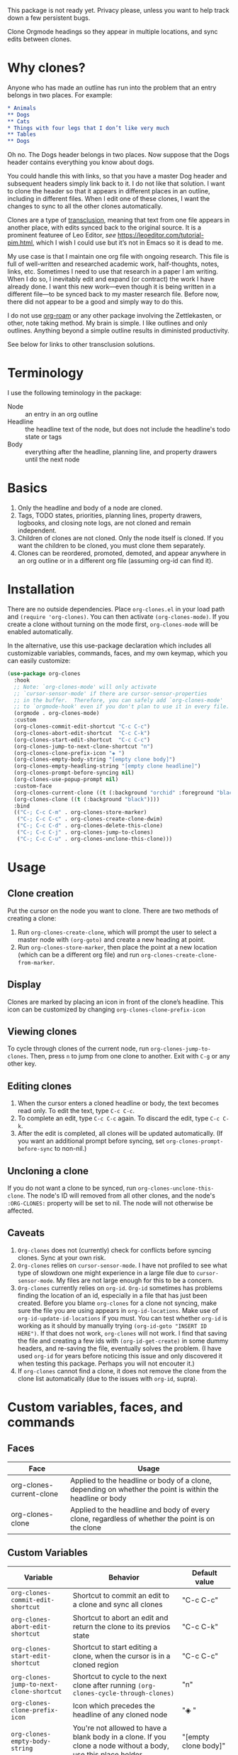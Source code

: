 This package is not ready yet. Privacy please, unless you want to help track down a few persistent bugs. 

Clone Orgmode headings so they appear in multiple locations, and sync edits between clones. 

* Why clones?
Anyone who has made an outline has run into the problem that an entry belongs in two places. For example:

#+NAME: demo
#+ATTR_ORG: :width 200
#+ATTR_HTML: :width 200
[[file:IMAGES/output-2020-09-01-15:15:40.gif]]



#+begin_src org 
* Animals
** Dogs
** Cats
* Things with four legs that I don’t like very much
** Tables
** Dogs 
#+end_src
Oh no. The Dogs header belongs in two places. Now suppose that the Dogs header contains everything you know about dogs. 

You could handle this with links, so that you have a master Dog header and subsequent headers simply link back to it. I do not like that solution. I want to clone the header so that it appears in different places in an outline, including in different files. When I edit one of these clones, I want the changes to sync to all the other clones automatically. 

Clones are a type of [[https://en.wikipedia.org/wiki/Transclusion][transclusion]], meaning that text from one file appears in another place, with edits synced back to the original source. It is a prominent featuree of Leo Editor, /see/ https://leoeditor.com/tutorial-pim.html, which I wish I could use but it’s not in Emacs so it is dead to me.

My use case is that I maintain one org file with ongoing research. This file is full of well-written and researched academic work, half-thoughts, notes, links, etc. Sometimes I need to use that research in a paper I am writing. When I do so, I inevitably edit and expand (or contract) the work I have already done. I want this new work—even though it is being written in a different file—to be synced back to my master research file. Before now, there did not appear to be a good and simply way to do this. 

I do not use [[https://www.orgroam.com/][org-roam]] or any other package involving the Zettlekasten, or other, note taking method. My brain is simple. I like outlines and only outlines. Anything beyond a simple outline results in diministed productivity.

See below for links to other transclusion solutions.

* Terminology
I use the following teminology in the package:

- Node :: an entry in an org outline
- Headline :: the headline text of the node, but does not include the headline's todo state or tags
- Body :: everything after the headline, planning line, and property drawers until the next node

* Basics
1. Only the headline and body of a node are cloned.
2. Tags, TODO states, priorities, planning lines, property drawers, logbooks, and closing note logs, are not cloned and remain independent.
3. Children of clones are not cloned. Only the node itself is cloned. If you want the children to be cloned, you must clone them separately. 
4. Clones can be reordered, promoted, demoted, and appear anywhere in an org outline or in a different org file (assuming org-id can find it). 

* Installation
There are no outside dependencies. Place =org-clones.el= in your load path and =(require 'org-clones)=. You can then activate =(org-clones-mode)=. If you create a clone without turning on the mode first, =org-clones-mode= will be enabled automatically. 

In the alternative, use this use-package declaration which includes all customizable variables, commands, faces, and my own keymap, which you can easily customize:
#+begin_src emacs-lisp :results silent
  (use-package org-clones
    :hook
    ;; Note: `org-clones-mode' will only activate
    ;; `cursor-sensor-mode' if there are cursor-sensor-properties
    ;; in the buffer.  Therefore, you can safely add `org-clones-mode'
    ;; to `orgmode-hook' even if you don't plan to use it in every file. 
    (orgmode . org-clones-mode)
    :custom
    (org-clones-commit-edit-shortcut "C-c C-c")
    (org-clones-abort-edit-shortcut  "C-c C-k")
    (org-clones-start-edit-shortcut  "C-c C-c")
    (org-clones-jump-to-next-clone-shortcut "n")
    (org-clones-clone-prefix-icon "◈ ")
    (org-clones-empty-body-string "[empty clone body]")
    (org-clones-empty-headling-string "[empty clone headline]")
    (org-clones-prompt-before-syncing nil)
    (org-clones-use-popup-prompt nil)
    :custom-face
    (org-clones-current-clone ((t (:background "orchid" :foreground "black"))))
    (org-clones-clone ((t (:background "black"))))
    :bind
    (("C-; C-c C-m" . org-clones-store-marker)
     ("C-; C-c C-c" . org-clones-create-clone-dwim)
     ("C-; C-c C-d" . org-clones-delete-this-clone)
     ("C-; C-c C-j" . org-clones-jump-to-clones)
     ("C-; C-c C-u" . org-clones-unclone-this-clone)))
#+end_src

* Usage
** Clone creation
Put the cursor on the node you want to clone. There are two methods of creating a clone:
1. Run =org-clones-create-clone=, which will prompt the user to select a master node with =(org-goto)= and create a new heading at point.
2. Run =org-clones-store-marker=, then place the point at a new location (which can be a different org file) and run =org-clones-create-clone-from-marker=.
** Display 
Clones are marked by placing an icon in front of the clone’s headline. This icon can be customized by changing =org-clones-clone-prefix-icon=
** Viewing clones
To cycle through clones of the current node, run =org-clones-jump-to-clones=. Then, press =n= to jump from one clone to another. Exit with =C-g= or any other key. 
** Editing clones
1. When the cursor enters a cloned headline or body, the text becomes read only. To edit the text, type =C-c C-c=.
2. To complete an edit, type =C-c C-c= again. To discard the edit, type =C-c C-k=.
3. After the edit is completed, all clones will be updated automatically. (If you want an additional prompt before syncing, set =org-clones-prompt-before-sync= to non-nil.)
** Uncloning a clone
If you do not want a clone to be synced, run =org-clones-unclone-this-clone=. The node's ID will removed from all other clones, and the node's =:ORG-CLONES:= property will be set to nil. The node will not otherwise be affected. 
** Caveats
1. =Org-clones= does not (currently) check for conflicts before syncing clones. Sync at your own risk. 
2. =Org-clones= relies on =cursor-sensor-mode=. I have not profiled to see what type of slowdown one might experience in a large file due to =cursor-sensor-mode=. My files are not large enough for this to be a concern.
3. =Org-clones= currently relies on =org-id=. =Org-id= sometimes has problems finding the location of an id, especially in a file that has just been created. Before you blame =org-clones= for a clone not syncing, make sure the file you are using appears in =org-id-locations=. Make use of =org-id-update-id-locations= if you must. You can test whether =org-id= is working as it should by manually trying =(org-id-goto "INSERT ID HERE")=. If that does not work, =org-clones= will not work. I find that saving the file and creating a few ids with =(org-id-get-create)= in some dummy headers, and re-saving the file, eventually solves the problem. (I have used =org-id= for years before noticing this issue and only discovered it when testing this package. Perhaps you will not encouter it.)
4. If =org-clones= cannot find a clone, it does not remove the clone from the clone list automatically (due to the issues with =org-id=, supra).
* Custom variables, faces, and commands
** Faces
| Face                     | Usage                                                                                                     |
|--------------------------+-----------------------------------------------------------------------------------------------------------|
| org-clones-current-clone | Applied to the headline or body of a clone, depending on whether the point is within the headline or body |
| org-clones-clone         | Applied to the headline and body of every clone, regardless of whether the point is on the clone          |
** Custom Variables
| Variable                               | Behavior                                                                                                      | Default value            |
|----------------------------------------+---------------------------------------------------------------------------------------------------------------+--------------------------|
| =org-clones-commit-edit-shortcut=        | Shortcut to commit an edit to a clone and sync all clones                                                     | "C-c C-c"                |
| =org-clones-abort-edit-shortcut=         | Shortcut to abort an edit and return the clone to its previos state                                           | "C-c C-k"                |
| =org-clones-start-edit-shortcut=         | Shortcut to start editing a clone, when the cursor is in a cloned region                                      | "C-c C-c"                |
| =org-clones-jump-to-next-clone-shortcut= | Shortcut to cycle to the next clone after running =(org-clones-cycle-through-clones)=                           | "n"                      |
| =org-clones-clone-prefix-icon=           | Icon which precedes the headline of any cloned node                                                           | "◈ "                     |
| =org-clones-empty-body-string=           | You're not allowed to have a blank body in a clone. If you clone a node without a body, use this place holder | "[empty clone body]"     |
| =org-clones-empty-headling-string=       | I don't know why anyone woudl clone a node without a headline, but in case you try, use this place holder     | "[empty clone headline]" |
| =org-clones-prompt-before-syncing=       | Do you want an extra warning before syncing clones?                                                           | nil                      |
| =org-clones-use-popup-prompt=            | If you do want an extra warning, do you want it in the minibuffer (default) or a pop up window?               | nil                      |
** Commands
=Org-clones= provides the following interactive commands:
| Command                             | Effect                                                                                                 |
|-------------------------------------+--------------------------------------------------------------------------------------------------------|
| =org-clones-create-clone=             | Create a clone of the node at point, directly below the current node.                                  |
| =org-clones-store-marker=             | Store the current mode to create a clone in a different place                                          |
| =org-clones-create-clone-from-marker= | After storing a node with =org-clones-store-marker=, create a clone of that node at point                |
| =org-clones-create-clone-dwim=        | Create a clone from the stored marker if one is stored; otherwise, prompt the user for the source node |

* How it works
- Clones are tracked via the Orgmode property =:ORG-CLONES:= which contains a list of IDs which correspond to other cloned nodes. 
- A cursor-sensor-function property is placed on each headline and body of each node. 
- When the cursor enters that field, =org-clones= places a transient overlay over the field to alert the user that they are on a cloned node. 
- =Org-clones= also makes the field read-only. This prevents inadvertent edits. Because clones only become read-only when the cursor is within the field, you can still kill and yank headlines, etc., without running into issues with the text being read only. 
- The transient overlay has a keymap which uses =org-clones-start-edit-shortcut=, bound to =C-c C-c= by default. 
- Once the edit mode is invoked, the read-only text property is removed, the header-line appears to remind the user they are editing a clone and showing the shortcuts to commit or abandon the edit. These shortcuts are set with =org-clones-start-edit-shortcut= (=C-c C-c= by default) and =org-clones-abort-edit-shortcut= (=C-c C-k= by default).  
- When the user terminates the edit, the read-only text properties are replaced, the header-line is reset to its previous value, and the transient overlay is replaced. Other variables (recording the state of the node before the edit, etc.) are reset to nil). If the user has committed the edit, all other clones are synced automatically.
- When the cursor exits a cloned field without edits, the transient overlay is removed.
* TODOs
- [ ] write conflict check before syncing clones/when starting the mode
- [ ] figure out why org-id sometimes fails to pick up ids entered into new files, submit a bug report and write a temporary workaround
- [ ] make an animated gif for example section
- [X] pick a less offensive face for the current clone
- [X] pick bindings for org-clones-map 
- [X] write sample use-package 
* Known Bugs
- [X] Error when putting the text properties on a body when the the last point of the body is the last point of the buffer. [Solved by converting the =let= in =org-clones--text-watcher= to a =when-let=.
- [ ] Clone overlay icon disappears when killing and yanking a clone to a new location. [Can’t figure out how to solve this one simply. Perhaps ignore it.]
- [X] if a clone is folded when synced, the new body will not be hidden properly until the outline visibility is cycled
- [X] After an edit, the overlay is not replaced

* Other transclusion efforts
Here are other Emacs transclusion efforts (or discussions of such efforts):

https://github.com/alphapapa/transclusion-in-emacs

https://github.com/justintaft/emacs-transclusion

https://github.com/gregdetre/emacs-freex

* Changelog
- [2020-09-01 Tue] Added =org-clones-delete-this-clone=
